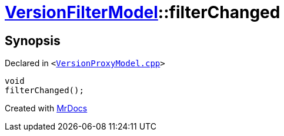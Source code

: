[#VersionFilterModel-filterChanged]
= xref:VersionFilterModel.adoc[VersionFilterModel]::filterChanged
:relfileprefix: ../
:mrdocs:


== Synopsis

Declared in `&lt;https://github.com/PrismLauncher/PrismLauncher/blob/develop/VersionProxyModel.cpp#L73[VersionProxyModel&period;cpp]&gt;`

[source,cpp,subs="verbatim,replacements,macros,-callouts"]
----
void
filterChanged();
----



[.small]#Created with https://www.mrdocs.com[MrDocs]#
